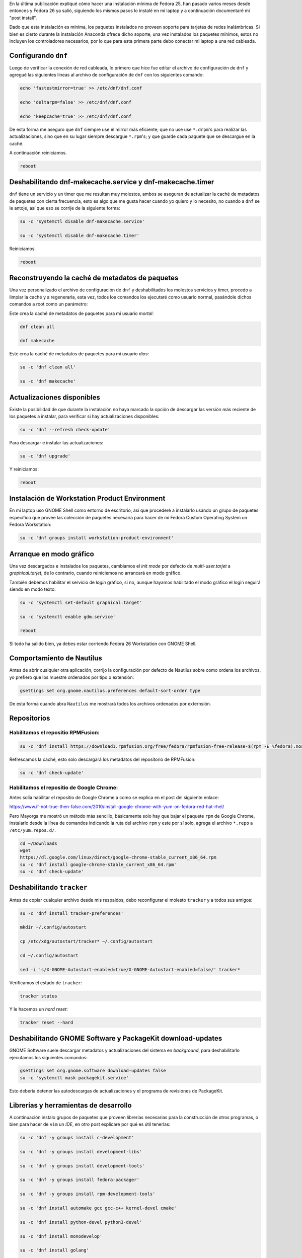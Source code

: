 .. title: Fedora 26 Custom Operating System post install
.. slug: fedora-26-custom-operating-system-post-install
.. date: 2017-08-31 16:26:39 UTC-06:00
.. tags: dnf, fc26, fedora, postinstall
.. category: floss
.. link: 
.. description:
.. type: text

En la última publicación expliqué cómo hacer una instalación mínima de Fedora
25, han pasado varios meses desde entonces y Fedora 26 ya salió, siguiendo los
mismos pasos lo instalé en mi laptop y a continuación documentaré mi "post
install".

.. TEASER_END

Dado que esta instalación es mínima, los paquetes instalados no proveen soporte
para tarjetas de redes inalámbricas. Si bien es cierto durante la instalación
Anaconda ofrece dicho soporte, una vez instalados los paquetes mínimos, estos
no incluyen los controladores necesarios, por lo que para esta primera parte
debo conectar mi laptop a una red cableada.

Configurando ``dnf``
====================

Luego de verificar la conexión de red cableada, lo primero que hice fue editar
el archivo de configuración de ``dnf`` y agregué las siguientes líneas al
archivo de configuración de ``dnf`` con los siguientes comando:

.. code-block:: console

   echo 'fastestmirror=true' >> /etc/dnf/dnf.conf

   echo 'deltarpm=false' >> /etc/dnf/dnf.conf

   echo 'keepcache=true' >> /etc/dnf/dnf.conf

De esta forma me aseguro que ``dnf`` siempre use el mirror más eficiente; que
no use use ``*.drpm``'s para realizar las actualizaciones, sino que en su lugar
siempre descargue ``*.rpm``'s; y que guarde cada paquete que se descargue en la
caché.

A continuación reiniciamos.

.. code-block:: console

   reboot

Deshabilitando dnf-makecache.service y dnf-makecache.timer
==========================================================

``dnf`` tiene un servicio y un timer que me resultan muy molestos, ambos se
aseguran de actualizar la caché de metadatos de paquetes con cierta frecuencia,
esto es algo que me gusta hacer cuando yo quiero y lo necesito, no cuando a
``dnf`` se le antoje, así que eso se corrije de la siguiente forma:

.. code-block:: console

   su -c 'systemctl disable dnf-makecache.service'

   su -c 'systemctl disable dnf-makecache.timer'

Reiniciamos.

.. code-block:: console
   
   reboot

Reconstruyendo la caché de metadatos de paquetes
================================================

Una vez personalizado el archivo de configuración de ``dnf`` y deshabilitados
los molestos servicios y timer, procedo a limpiar la caché y a regenerarla,
esta vez, todos los comandos los ejecutaré como usuario normal, pasándole
dichos comandos a root como un parámetro:

Este crea la caché de metadatos de paquetes para mi usuario `mortal`:

.. code-block:: console

   dnf clean all

   dnf makecache

Este crea la caché de metadatos de paquetes para mi usuario `dios`:

.. code-block:: console

   su -c 'dnf clean all'

   su -c 'dnf makecache'

Actualizaciones disponibles
===========================

Existe la posibilidad de que durante la instalación no haya marcado la opción
de descargar las versión más reciente de los paquetes a instalar, para
verificar si hay actualizaciones disponibles:

.. code-block:: console

   su -c 'dnf --refresh check-update'

Para descargar e instalar las actualizaciones:

.. code-block:: console

   su -c 'dnf upgrade'

Y reiniciamos:

.. code-block:: console

   reboot

Instalación de Workstation Product Environment
==============================================

En mi laptop uso GNOME Shell como entorno de escritorio, así que procederé a
instalarlo usando un grupo de paquetes especifico que provee las colección de
paquetes necesaria para hacer de mi Fedora Custom Operating System un Fedora
Workstation:

.. code-block:: console

   su -c 'dnf groups install workstation-product-environment'

Arranque en modo gráfico
========================

Una vez descargados e instalados los paquetes, cambiamos el `init mode` por
defecto de `multi-user.tarjet` a `graphical.tarjet`, de lo contrario, cuando
reiniciemos no arrancará en modo gráfico.

También debemos habilitar el servicio de `login` gráfico, si no, aunque hayamos
habilitado el modo gráfico el login seguirá siendo en modo texto:

.. code-block:: console

   su -c 'systemctl set-default graphical.target'

   su -c 'systemctl enable gdm.service'

   reboot 

Si todo ha salido bien, ya debes estar corriendo Fedora 26 Workstation con
GNOME Shell.

Comportamiento de Nautilus
==========================

Antes de abrir cualquier otra aplicación, corrijo la configuración por defecto
de Nautilus sobre como ordena los archivos, yo prefiero que los muestre
ordenados por tipo o extensión:

.. code-block:: console

   gsettings set org.gnome.nautilus.preferences default-sort-order type

De esta forma cuando abra ``Nautilus`` me mostrará todos los archivos ordenados
por externsión.

Repositorios
============

Habilitamos el repositio RPMFusion:
-----------------------------------

.. code-block:: console

   su -c 'dnf install https://download1.rpmfusion.org/free/fedora/rpmfusion-free-release-$(rpm -E %fedora).noarch.rpm https://download1.rpmfusion.org/nonfree/fedora/rpmfusion-nonfree-release-$(rpm -E %fedora).noarch.rpm'

Refrescamos la caché, esto solo descargará los metadatos del repositorio de
RPMFusion:

.. code-block:: console

   su -c 'dnf check-update'

Habilitamos el repositio de Google Chrome:
------------------------------------------

Antes solía habilitar el repositio de Google Chrome a como se explica en el
post del siguiente enlace:

`https://www.if-not-true-then-false.com/2010/install-google-chrome-with-yum-on-fedora-red-hat-rhel/ <https://www.if-not-true-then-false.com/2010/install-google-chrome-with-yum-on-fedora-red-hat-rhel/>`_

Pero Mayorga me mostró un método más sencillo, básicamente solo hay que bajar
el paquete ``rpm`` de Google Chrome, instalarlo desde la línea de comandos
indicando la ruta del archivo ``rpm`` y este por sí solo, agrega el archivo
``*.repo`` a ``/etc/yum.repos.d/``.

.. code-block:: console

   cd ~/Downloads
   wget
   https://dl.google.com/linux/direct/google-chrome-stable_current_x86_64.rpm
   su -c 'dnf install google-chrome-stable_current_x86_64.rpm'
   su -c 'dnf check-update'

Deshabilitando ``tracker``
==========================

Antes de copiar cualquier archivo desde mis respaldos, debo reconfigurar el
molesto ``tracker`` y a todos sus amigos:

.. code-block:: console

   su -c 'dnf install tracker-preferences'

   mkdir ~/.config/autostart

   cp /etc/xdg/autostart/tracker* ~/.config/autostart

   cd ~/.config/autostart

   sed -i 's/X-GNOME-Autostart-enabled=true/X-GNOME-Autostart-enabled=false/' tracker*

Verificamos el estado de ``tracker``:

.. code-block:: console

   tracker status

Y le hacemos un `hard reset`:

.. code-block:: console

   tracker reset --hard

Deshabilitando GNOME Software y PackageKit download-updates
===========================================================

GNOME Software suele descargar metadatos y actualizaciones del sistema en
`background`, para deshabilitarlo ejecutamos los siguientes comandos:

.. code-block:: console

   gsettings set org.gnome.software download-updates false
   su -c 'systemctl mask packagekit.service'

Esto debería detener las autodescargas de actualizaciones y el programa de
revisiones de PackageKit.

Librerías y herramientas de desarrollo
======================================

A continuación instalo grupos de paquetes que proveen librerías necesarias para
la construcción de otros programas, o bien para hacer de ``vim`` un `IDE`, en
otro post explicaré por qué es útil tenerlas:

.. code-block:: console

   su -c 'dnf -y groups install c-development'

   su -c 'dnf -y groups install development-libs'

   su -c 'dnf -y groups install development-tools'

   su -c 'dnf -y groups install fedora-packager'

   su -c 'dnf -y groups install rpm-development-tools'

   su -c 'dnf install automake gcc gcc-c++ kernel-devel cmake'

   su -c 'dnf install python-devel python3-devel'

   su -c 'dnf install monodevelop'

   su -c 'dnf install golang'

   su -c 'dnf install nodejs'

   su -c 'dnf install rust'

   su -c 'dnf install cargo'

   su -c 'dnf install python3-virtualenv'

   su -c 'dnf install python3-pip'

Y finalmente, los correctores ortográficos:

.. code-block:: console

   su -c 'dnf install hunspell'

   su -c 'dnf install hunspell-en'

   su -c 'dnf install hunspell-es'

   su -c 'dnf install aspell'

   su -c 'dnf install aspell-es'

   su -c 'dnf install aspell-en'

   su -c 'dnf install autocorr-es'

   su -c 'dnf install autocorr-en'

En las siguientes publicaciones haré pequeñas reseñas de las demás herramientas
que uso en Fedora.
